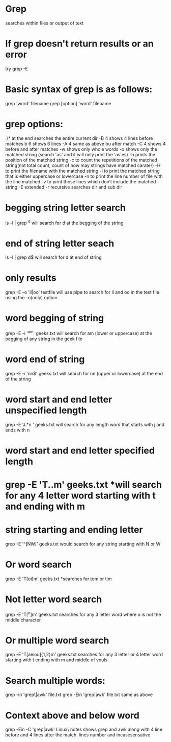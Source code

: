* Grep	
  searches within files or output of text
* If grep doesn't return results or an error 
  try grep -E
* Basic syntax of grep is as follows:
  grep 'word' filename
  grep [option] 'word' filename
* grep options:
  ./*	at the end searches the entire current dir
  -B 4 	shows 4 lines before matches b 6 shows 6 lines
  -A 4	same as above bu after match
  -C 4	shows 4 before and after matches
  -w 	shows only whole words
  -o 	shows only the matched string (search 'as' and it will only print the 'as'es)
  -b 	prints the position of the matched string
  -c 	to count the repetitions of the matched string(not total count, count of how may strings have matched carater)
  -H 	to print the filename with the matched string
  -i 	to print the matched string that is either uppercase or lowercase
  -n 	to print the line number of file with the line matched
  -v 	to print those lines which don’t include the matched string
  -E 	extended
  -r	recursive searches dir and sub dir

* begging string letter search 
  ls -l | grep ^d  will search for d at the begging of the string
* end of string letter seach
  ls -l | grep d$  will search for d at end of string
* only results
  grep -E -o 'll|oo' testfile  will use pipe to search for ll and oo in the test file using the -o(only) option
* word begging of string 
  grep -E -i '^am' geeks.txt  will search for am (lower or uppercase) at the begging of any string in the geek file
* word end of string
  grep -E -i 'nn$' geeks.txt  will search for nn (upper or lowercase) at the end of the string
* word start and end letter unspecified length 
  grep -E 'J.*n ' geeks.txt  will search for any length word that starts with j and ends with n
* word start and end letter specified length
* grep -E 'T..m' geeks.txt *will search for any 4 letter word starting with t and ending with m
* string starting and ending letter
  grep -E '^[NW]' geeks.txt  would search for any string starting with N or W
* Or word search 
  grep -E 'T[oi]m' geeks.txt  *searches for tom or tim
* Not letter word search
  grep -E 'T[^o]m' geeks.txt  searches for any 3 letter word where o is not the middle character
* Or multiple word search
  grep -E 'T[aeiou]{1,2}m' geeks.txt  searches for any 3 letter or 4 letter word starting with t ending with m and middle of vouls
* Search multiple words:
  grep -in 'grep\|awk' file.txt  
  grep -Ein 'grep|awk' file.txt   same as above 
* Context above and below word
  grep -Ein -C 'grep|awk' Linux\ notes  shows grep and awk along with 4 line before and 4 lines after the match. lines number and incasesensative


